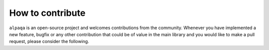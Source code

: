 How to contribute 
==================

``alpaqa`` is an open-source project and welcomes contributions from the community. 
Whenever you have implemented a new feature, bugfix or any other contribution that could be of value in the main library and you would like to make a pull request, please consider the following. 



